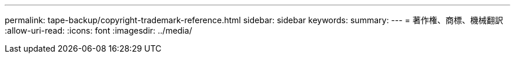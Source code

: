 ---
permalink: tape-backup/copyright-trademark-reference.html 
sidebar: sidebar 
keywords:  
summary:  
---
= 著作権、商標、機械翻訳
:allow-uri-read: 
:icons: font
:imagesdir: ../media/



